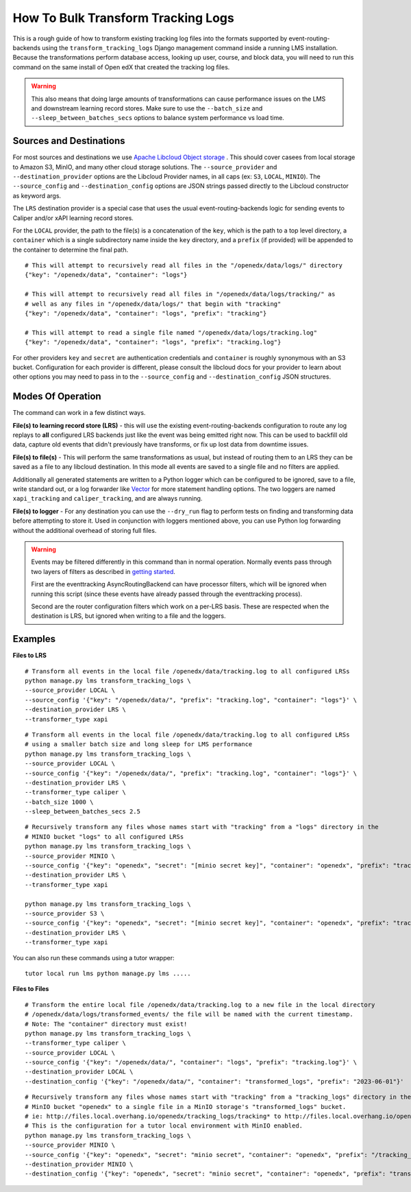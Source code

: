 How To Bulk Transform Tracking Logs
===================================

This is a rough guide of how to transform existing tracking log files into the formats supported by event-routing-backends using the ``transform_tracking_logs`` Django management command inside a running LMS installation. Because the transformations perform database access, looking up user, course, and block data, you will need to run this command on the same install of Open edX that created the tracking log files.

.. warning:: This also means that doing large amounts of transformations can cause performance issues on the LMS and downstream learning record stores. Make sure to use the ``--batch_size`` and ``--sleep_between_batches_secs`` options to balance system performance vs load time.

Sources and Destinations
------------------------

For most sources and destinations we use `Apache Libcloud Object storage <https://libcloud.readthedocs.io/en/stable/supported_providers.html>`__ . This should cover casees from local storage to Amazon S3, MinIO, and many other cloud storage solutions. The ``--source_provider`` and ``--destination_provider`` options are the Libcloud Provider names, in all caps (ex: ``S3``, ``LOCAL``, ``MINIO``). The ``--source_config`` and ``--destination_config`` options are JSON strings passed directly to the Libcloud constructor as keyword args.

The ``LRS`` destination provider is a special case that uses the usual event-routing-backends logic for sending events to Caliper and/or xAPI learning record stores.

For the ``LOCAL`` provider, the path to the file(s) is a concatenation of the ``key``, which is the path to a top level directory, a ``container`` which is a single subdirectory name inside the ``key`` directory, and a ``prefix`` (if provided) will be appended to the container to determine the final path.

::

    # This will attempt to recursively read all files in the "/openedx/data/logs/" directory
    {"key": "/openedx/data", "container": "logs"}

    # This will attempt to recursively read all files in "/openedx/data/logs/tracking/" as
    # well as any files in "/openedx/data/logs/" that begin with "tracking"
    {"key": "/openedx/data", "container": "logs", "prefix": "tracking"}

    # This will attempt to read a single file named "/openedx/data/logs/tracking.log"
    {"key": "/openedx/data", "container": "logs", "prefix": "tracking.log"}


For other providers ``key`` and ``secret`` are authentication credentials and ``container`` is roughly synonymous with an S3 bucket. Configuration for each provider is different, please consult the libcloud docs for your provider to learn about other options you may need to pass in to the ``--source_config`` and ``--destination_config`` JSON structures.


Modes Of Operation
------------------

The command can work in a few distinct ways.

**File(s) to learning record store (LRS)** - this will use the existing event-routing-backends configuration to route any log replays to **all** configured LRS backends just like the event was being emitted right now. This can be used to backfill old data, capture old events that didn't previously have transforms, or fix up lost data from downtime issues.

**File(s) to file(s)** - This will perform the same transformations as usual, but instead of routing them to an LRS they can be saved as a file to any libcloud destination. In this mode all events are saved to a single file and no filters are applied.

Additionally all generated statements are written to a Python logger which can be configured to be ignored, save to a file, write standard out, or a log forwarder like `Vector <https://vector.dev/>`__ for more statement handling options. The two loggers are named ``xapi_tracking`` and ``caliper_tracking``, and are always running.

**File(s) to logger** - For any destination you can use the ``--dry_run`` flag to perform tests on finding and transforming data before attempting to store it. Used in conjunction with loggers mentioned above, you can use Python log forwarding without the additional overhead of storing full files.

.. warning::
    Events may be filtered differently in this command than in normal operation. Normally events pass through two layers of filters as described in `getting started <docs/getting_started.rst>`_.

    First are the eventtracking AsyncRoutingBackend can have processor filters, which will be ignored when running this script (since these events have already passed through the eventtracking process).

    Second are the router configuration filters which work on a per-LRS basis. These are respected when the destination is LRS, but ignored when writing to a file and the loggers.


Examples
--------

**Files to LRS**

::

    # Transform all events in the local file /openedx/data/tracking.log to all configured LRSs
    python manage.py lms transform_tracking_logs \
    --source_provider LOCAL \
    --source_config '{"key": "/openedx/data/", "prefix": "tracking.log", "container": "logs"}' \
    --destination_provider LRS \
    --transformer_type xapi

::

    # Transform all events in the local file /openedx/data/tracking.log to all configured LRSs
    # using a smaller batch size and long sleep for LMS performance
    python manage.py lms transform_tracking_logs \
    --source_provider LOCAL \
    --source_config '{"key": "/openedx/data/", "prefix": "tracking.log", "container": "logs"}' \
    --destination_provider LRS \
    --transformer_type caliper \
    --batch_size 1000 \
    --sleep_between_batches_secs 2.5

::

    # Recursively transform any files whose names start with "tracking" from a "logs" directory in the
    # MINIO bucket "logs" to all configured LRSs
    python manage.py lms transform_tracking_logs \
    --source_provider MINIO \
    --source_config '{"key": "openedx", "secret": "[minio secret key]", "container": "openedx", "prefix": "tracking", "host": "minio", "port": 9000, "secure": false}' \
    --destination_provider LRS \
    --transformer_type xapi

    python manage.py lms transform_tracking_logs \
    --source_provider S3 \
    --source_config '{"key": "openedx", "secret": "[minio secret key]", "container": "openedx", "prefix": "tracking", "host": "minio", "port": 9000, "secure": false}' \
    --destination_provider LRS \
    --transformer_type xapi

You can also run these commands using a tutor wrapper:
::
    tutor local run lms python manage.py lms .....

**Files to Files**

::

    # Transform the entire local file /openedx/data/tracking.log to a new file in the local directory
    # /openedx/data/logs/transformed_events/ the file will be named with the current timestamp.
    # Note: The "container" directory must exist!
    python manage.py lms transform_tracking_logs \
    --transformer_type caliper \
    --source_provider LOCAL \
    --source_config '{"key": "/openedx/data/", "container": "logs", "prefix": "tracking.log"}' \
    --destination_provider LOCAL \
    --destination_config '{"key": "/openedx/data/", "container": "transformed_logs", "prefix": "2023-06-01"}'

::

    # Recursively transform any files whose names start with "tracking" from a "tracking_logs" directory in the
    # MinIO bucket "openedx" to a single file in a MinIO storage's "transformed_logs" bucket.
    # ie: http://files.local.overhang.io/openedx/tracking_logs/tracking* to http://files.local.overhang.io/openedx/transformed_logs/2023-06-02/23-06-02_20-29-20_xapi.log
    # This is the configuration for a tutor local environment with MinIO enabled.
    python manage.py lms transform_tracking_logs \
    --source_provider MINIO \
    --source_config '{"key": "openedx", "secret": "minio secret", "container": "openedx", "prefix": "/tracking_logs", "host": "files.local.overhang.io", "secure": false}' \
    --destination_provider MINIO \
    --destination_config '{"key": "openedx", "secret": "minio secret", "container": "openedx", "prefix": "transformed_logs/2023-06-02/", "host": "files.local.overhang.io", "secure": false}' --transformer_type xapi


